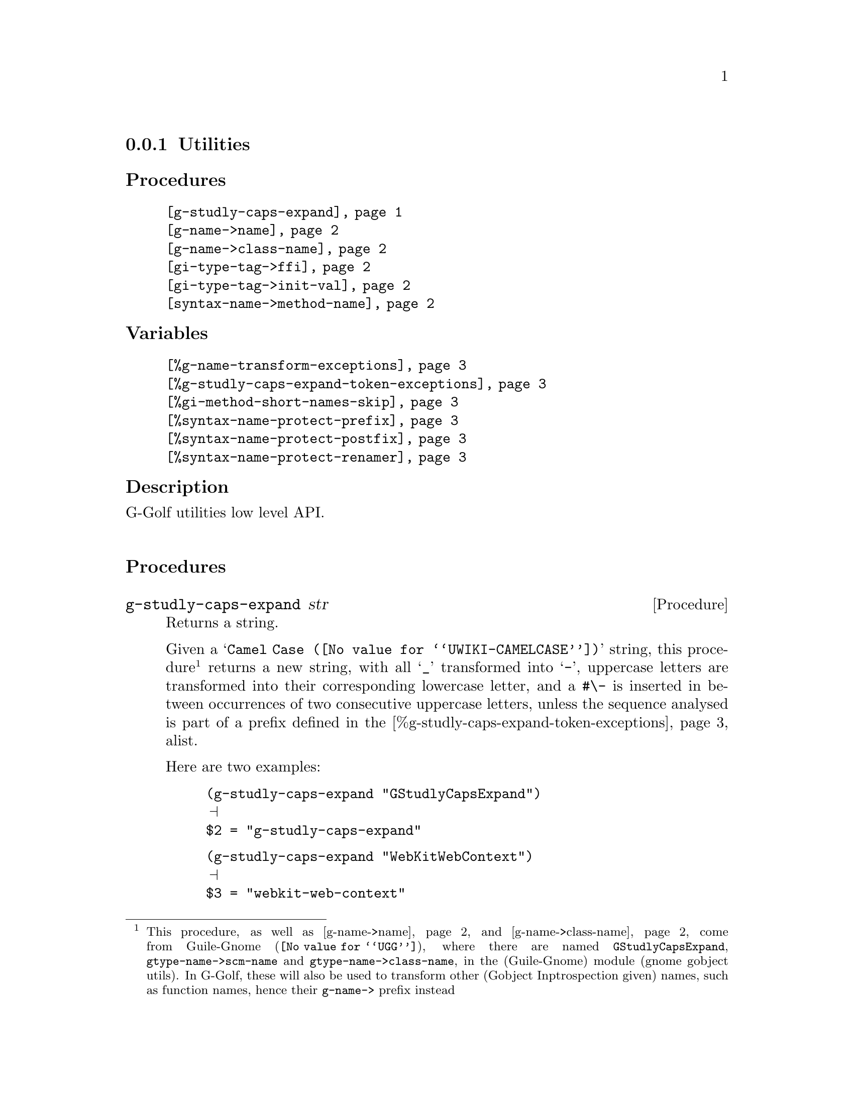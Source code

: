 @c -*-texinfo-*-
@c This is part of the GNU G-Golf Reference Manual.
@c Copyright (C) 2016 - 2020 Free Software Foundation, Inc.
@c See the file g-golf.texi for copying conditions.


@node Utilities_
@subsection Utilities


@subheading Procedures

@indentedblock
@table @code
@item @ref{g-studly-caps-expand}
@item @ref{g-name->name}
@item @ref{g-name->class-name}
@item @ref{gi-type-tag->ffi}
@item @ref{gi-type-tag->init-val}
@item @ref{syntax-name->method-name}
@end table
@end indentedblock


@subheading Variables

@indentedblock
@table @code
@item @ref{%g-name-transform-exceptions}
@item @ref{%g-studly-caps-expand-token-exceptions}
@item @ref{%gi-method-short-names-skip}
@item @ref{%syntax-name-protect-prefix}
@item @ref{%syntax-name-protect-postfix}
@item @ref{%syntax-name-protect-renamer}
@end table
@end indentedblock


@subheading Description

G-Golf utilities low level API.@*


@subheading Procedures



@anchor{g-studly-caps-expand}
@deffn Procedure g-studly-caps-expand str

Returns a string.

Given a @samp{@uref{@value{UWIKI-CAMELCASE}, Camel Case}} string, this
procedure@footnote{This procedure, as well as @ref{g-name->name} and
@ref{g-name->class-name} come from @uref{@value{UGG}, Guile-Gnome},
where there are named @code{GStudlyCapsExpand},
@code{gtype-name->scm-name} and @code{gtype-name->class-name}, in the
(Guile-Gnome) module (gnome gobject utils).  In G-Golf, these will also
be used to transform other (Gobject Inptrospection given) names, such as
function names, hence their @code{g-name->} prefix instead} returns a
new string, with all @samp{_} transformed into @samp{-}, uppercase
letters are transformed into their corresponding lowercase letter, and a
@code{#\-} is inserted in between occurrences of two consecutive
uppercase letters, unless the sequence analysed is part of a prefix
defined in the @ref{%g-studly-caps-expand-token-exceptions} alist.

Here are two examples:

@lisp
(g-studly-caps-expand "GStudlyCapsExpand")
@print{}
$2 = "g-studly-caps-expand"
@end lisp

@lisp
(g-studly-caps-expand "WebKitWebContext")
@print{}
$3 = "webkit-web-context"
@end lisp
@end deffn


@anchor{g-name->name}
@anchor{g-name->class-name}
@deffn Procedure g-name->name g-name [as-string? #f]
@deffnx Procedure g-name->class-name g-name

Return a symbol name (or a string for the former, if the optional
parameter is not @code{#f}).

The former first obtains a string, the scheme representation for
@var{g-name}, by looking for a possible entry in
@ref{%g-name-transform-exceptions}, then, if it failed, by calling
@ref{g-studly-caps-expand}. It then either returns that string, if the
optional @var{as-string?} is not @code{#f}, or its symbol name, by
calling @code{string->symbol}.

The later uses the former, surrounds the result using @code{#\<} and
@code{#\>} characters then calls @code{string->symbol}. For example:

@lisp
(g-name->class-name "ClutterActor")
@print{}
$2 = <clutter-actor>
@end lisp
@end deffn


@anchor{gi-type-tag->ffi}
@deffn Procedure gi-type-tag->ffi type-tag

Returns an integer or @code{'*} (the symbol @code{*}).

Obtains the correponding Guile's ffi tag value for @var{type-tag}, which
must be a member of @ref{%gi-type-tag}.  If @var{type-tag} is unknown,
an exception is raised. Note that Guile's ffi tag values are integers or
@code{'*} (the symbol @code{*}, used by convention to denote pointer
types.
@end deffn


@anchor{gi-type-tag->init-val}
@deffn Procedure gi-type-tag->init-val type-tag

Returns the default init value for @var{type-tag}.

Obtains and returns the default init value for @var{type-tag}, which
will either be @code{0} (zero), or @code{%null-pointer}.
@end deffn


@anchor{syntax-name->method-name}
@deffn Procedure syntax-name->method-name name

Returns a (symbol) name.

This procedure is used to @samp{protect} syntax names, from being
redefined as generic functions and methods.

Users should normally not call this procedure - except for testing
purposes, if/when they customize its default settings - it is
appropriately and automatically called by G-Golf when importing a GI
typelib.

Unless otherwise specified (see @ref{%gi-method-short-names-skip}),
when a GI typelib is imported, G-Golf also creates so called short name
methods, obtained by dropping the container name (and its trailing
hyphen) from the GI typelib method full/long names.

GI methods are added to their respective generic function, which is
created if it does not already exist. When a generic function is
created, G-Golf checks if the name is used, and when it is bound to a
procedure, the procedure is 'captured' into an unspecialized method,
which is added to the newly created generic function.

However, when the name is used but its variable value is a syntax, the
above can't be done and the name must be @samp{protected}, which is what
@ref{syntax-name->method-name} does, using a renamer, or by adding a
prefix, a postfix or both to its (symbol) @var{name} argument.

By default, the renamer (@ref{%syntax-name-protect-renamer}) and prefix
(@ref{%syntax-name-protect-prefix}) variables are set to @code{#f}. The
the postfix (@ref{%syntax-name-protect-postfix}) variable is set to
@code{_} (the underscore symbol).

As an example, using these default settings, the short name method for
@code{gcr-secret-exchange-begin} would be @code{begin_}.

@c If the @code{(ice-9 receive)} has also been imported, then the short
@c name method for @code{gcr-secret-exchange-receive} would be
@c @code{receive_}, otherwise, since there would be no syntax name
@c @samp{clash}, it would be @code{receive}.
@end deffn


@subheading Variables

@anchor{%g-name-transform-exceptions}
@defvar %g-name-transform-exceptions

Contains an alist where each @code{key} is a @code{GType} name exception
for the @ref{g-name->name} procedure, and the corresponding @code{value}
is the name @ref{g-name->name} should use instead.

Its default value contains an entry for @code{GObject}, which should not
(never) be removed:

@lisp
(define %g-name-transform-exceptions
  '(("GObject" . "gobject")))
@end lisp

@c However currently it is an exmpty list@footnote{@uref{@value{UGG},
@c Guile-Gnome} defines a relatively long list of those GType name
@c exceptions, including GEnum, but I'm still not sure about what G-Golf
@c will do and currently decided not to apply any exception.  Will this
@c change in the future? Maybe, but it will become stable before G-Golf
@c 1.0.}.
@end defvar


@anchor{%g-studly-caps-expand-token-exceptions}
@defvar %g-studly-caps-expand-token-exceptions

Contains an alist where each @code{key} is a @code{token} exception for
the @ref{g-studly-caps-expand} procedure, and the corresponding
@code{value} the string that @ref{g-studly-caps-expand} will use for
that @code{token} transformation instead.

Its default value contains an entry for the @code{WebKit} token:

@lisp
(define %g-studly-caps-expand-token-exceptions
  '(("WebKit" . "webkit")))
@end lisp

Users may add or remove alist pairs to satisfy their needs.
@end defvar


@anchor{%gi-method-short-names-skip}
@defvar %gi-method-short-names-skip

This variable is used by G-Golf to decide, while importing a GI typelib,
if a short name method should be created or not (@samp{skipped}, hence
the variable name).

It can take the following values:

@indentedblock
@table @code

@item '()
This is the default value. In this case, a short name method is created
for every full/long name method, or in other words, no short name method
creation process is skipped.

@item 'all
In this case, no short name method is created, or in other words, all
short name method creation process is skipped.

@item a list of short name(s)
In this case, for each short name in the list, the short name method
creation process is skipped.
@end table
@end indentedblock

@end defvar


@anchor{%syntax-name-protect-prefix}
@anchor{%syntax-name-protect-postfix}
@anchor{%syntax-name-protect-renamer}
@defvar %syntax-name-protect-prefix
@defvarx %syntax-name-protect-postfix
@defvarx %syntax-name-protect-renamer

These variables are used by @ref{syntax-name->method-name} and may be
customized. Their default values are:

@indentedblock
@table @var
@item %syntax-name-protect-prefix #f
@item %syntax-name-protect-postfix '_ (the underscore symbol)
@item %syntax-name-protect-renamer #f
@end table
@end indentedblock

@var{%syntax-name-protect-prefix} and @var{%syntax-name-protect-postfix}
may be defined as @code{#f} or a symbol name. Unless a renamer is set,
at least one of these two variables must be defined as a symbol name.

The @var{%syntax-name-protect-renamer} may be defined as @code{#f} or a
procedure, that takes one argument - a symbol name - and returns a
symbol name.

@ref{syntax-name->method-name} first checks for a
@var{%syntax-name-protect-renamer}, and calls it if it has been defined,
igoring the other variables.

Otherwise, @ref{syntax-name->method-name} returns a symbol name prefixed
using @var{%syntax-name-protect-prefix} when not @code{#f} and/or
postfixed using @var{%syntax-name-protect-postfix} when not @code{#f}.
As mentioned above, unless a renamer is set, at least one of these two
variables must be defined as a symbol name.
@end defvar
